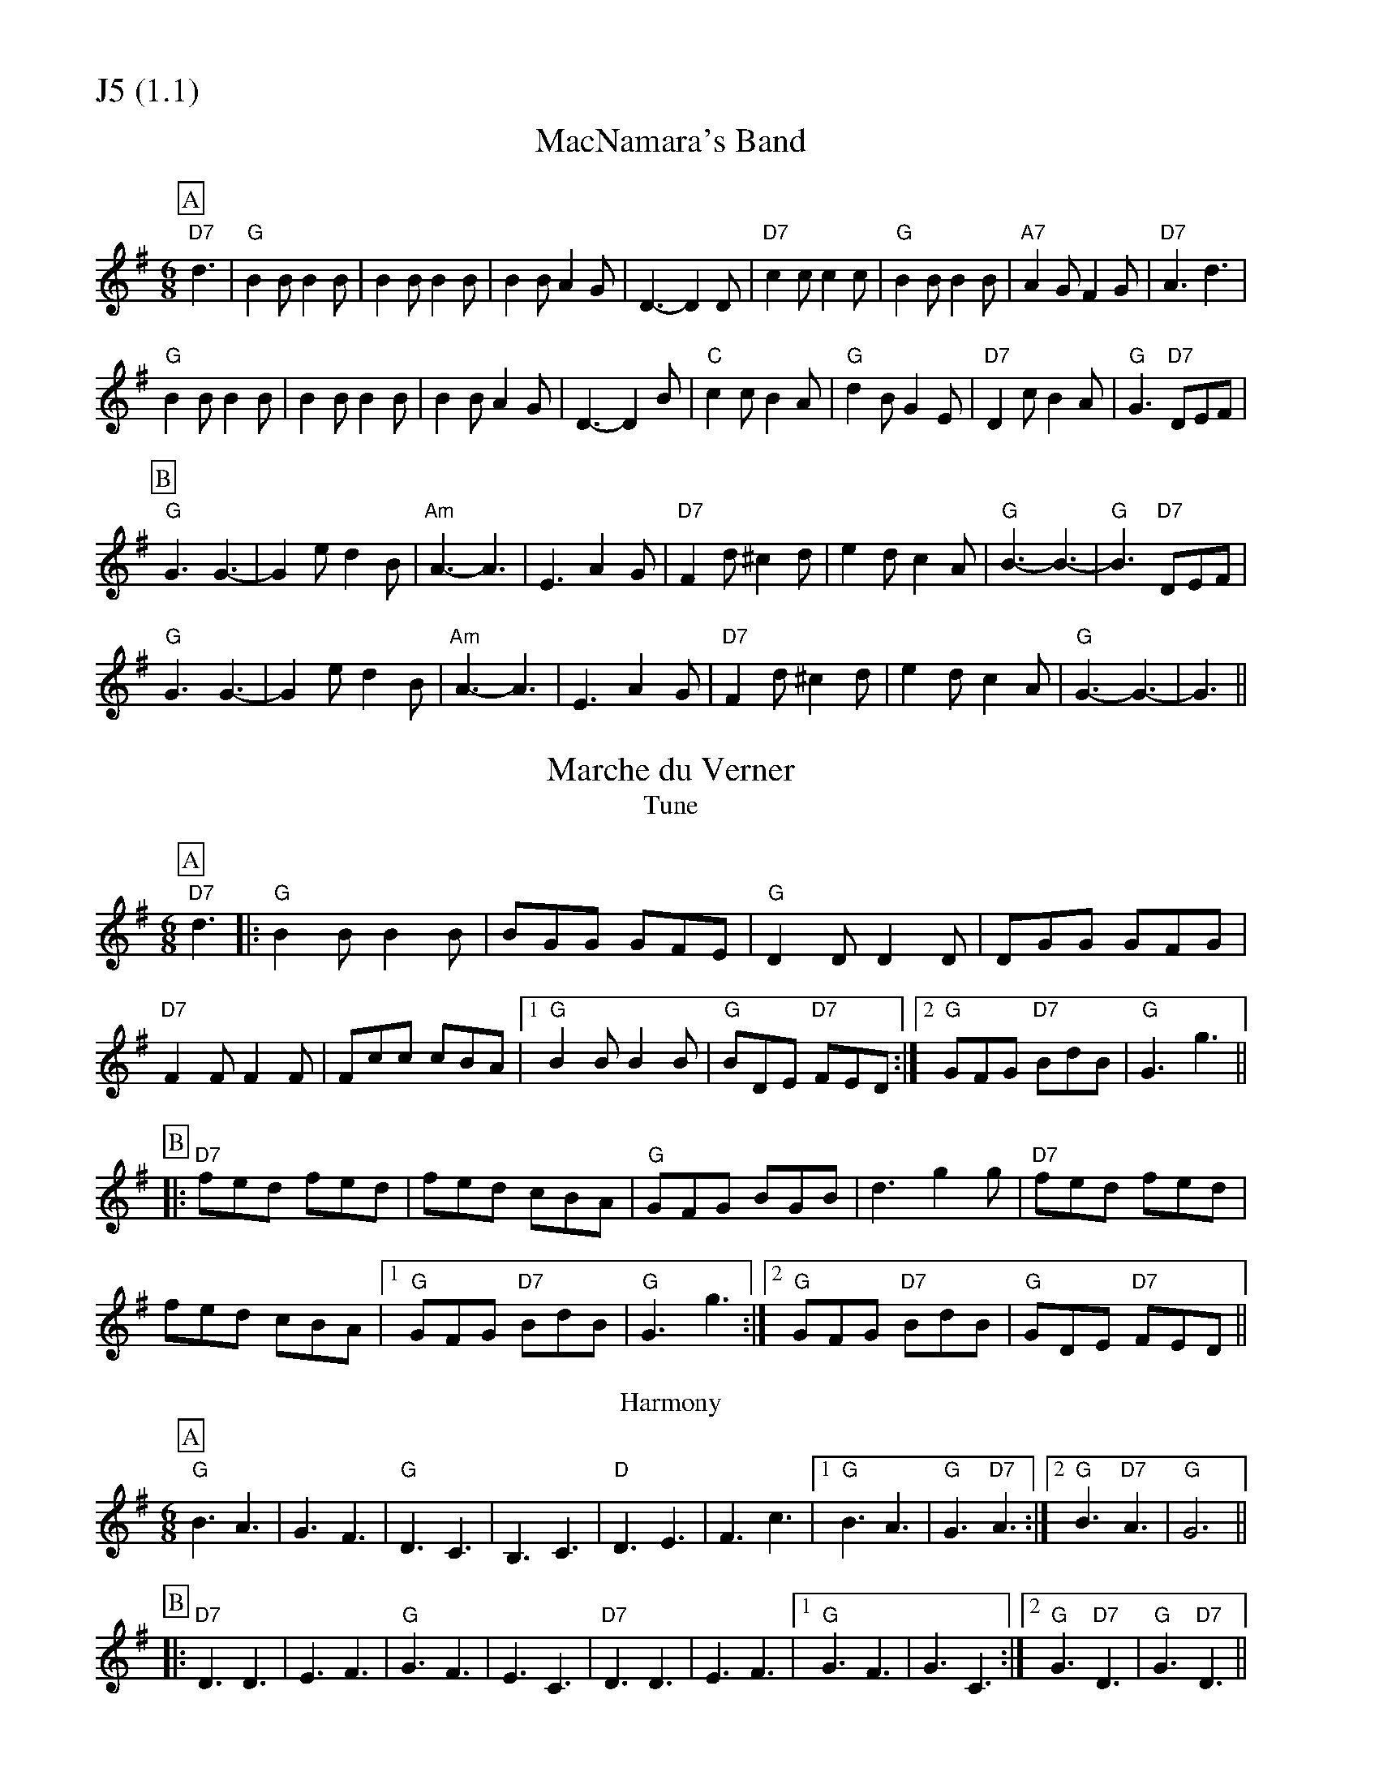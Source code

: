 % Big Round Band: Set J5

%%partsfont * *
%%partsbox 1
%%partsspace -5
%%leftmargin 1.50cm
%%staffwidth 18.00cm
%%topspace 0cm
%%botmargin 0.40cm

%%textfont * 20
%%text J5 (1.1)
%%textfont * 12



X:140
T:MacNamara's Band
K:G
M:6/8
L:1/8
P:A
"D7"d3|"G"B2B B2B|B2B B2B|B2B A2G|D3-D2D|"D7"c2c c2c|"G"B2B B2B|"A7"A2G F2G|"D7"A3 d3|
"G"B2B B2B|B2B B2B|B2B A2G|D3-D2B|"C"c2c B2A|"G"d2B G2E|"D7"D2c B2A|"G"G3 "D7"DEF|
P:B
"G"G3 G3-|G2e d2B|"Am"A3-A3|E3 A2G|"D7"F2d ^c2d|e2d c2A|"G"B3-B3-|"G"B3 "D7"DEF|
"G"G3 G3-|G2e d2B|"Am"A3-A3|E3 A2G|"D7"F2d ^c2d|e2d c2A|"G"G3-G3-|G3||

X:141
T:Marche du Verner
T:Tune
K:G
M:6/8
L:1/8
P:A
"D7"d3|:"G"B2B B2B|BGG GFE|"G"D2D D2D|DGG GFG|
"D7"F2F F2F|Fcc cBA|1 "G"B2B B2B|"G"BDE "D7"FED:|2 "G"GFG "D7"BdB|"G"G3 g3||
P:B
|:"D7"fed fed|fed cBA|"G"GFG BGB|d3 g2g|"D7"fed fed|
fed cBA|1 "G"GFG "D7"BdB|"G"G3 g3:|2 "G"GFG "D7"BdB|"G"GDE "D7"FED||
T:Harmony
P:A
"G"B3 A3|G3 F3|"G"D3 C3|B,3 C3|"D"D3 E3|\
F3 c3|1 "G"B3 A3|"G"G3 "D7"A3:|2 "G"B3 "D7"A3|"G"G6||
P:B
|:"D7"D3 D3|E3 F3|"G"G3 F3|E3 C3|"D7"D3 D3|\
E3 F3|1 "G"G3 F3|G3 C3:|2 "G"G3 "D7"D3|"G"G3 "D7"D3||



